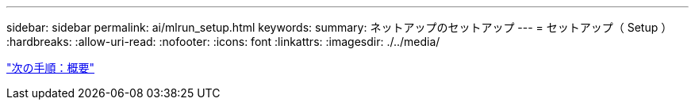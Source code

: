 ---
sidebar: sidebar 
permalink: ai/mlrun_setup.html 
keywords:  
summary: ネットアップのセットアップ 
---
= セットアップ（ Setup ）
:hardbreaks:
:allow-uri-read: 
:nofooter: 
:icons: font
:linkattrs: 
:imagesdir: ./../media/


link:mlrun_setup_overview.html["次の手順：概要"]
